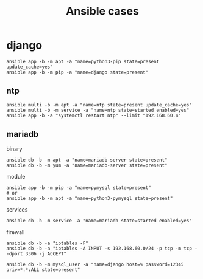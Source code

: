 #+TITLE: Ansible cases

* django

#+begin_src shell
ansible app -b -m apt -a "name=python3-pip state=present update_cache=yes"
ansible app -b -m pip -a "name=django state=present"
#+end_src

** ntp
#+begin_src shell
ansible multi -b -m apt -a "name=ntp state=present update_cache=yes"
ansible multi -b -m service -a "name=ntp state=started enabled=yes"
ansible app -b -a "systemctl restart ntp" --limit "192.168.60.4"
#+end_src

** mariadb
binary

#+begin_src shell
ansible db -b -m apt -a "name=mariadb-server state=present"
ansible db -b -m yum -a "name=mariadb-server state=present"
#+end_src

module

#+begin_src shell
ansible app -b -m pip -a "name=pymysql state=present"
# or
ansible app -b -m apt -a "name=python3-pymysql state=present"
#+end_src

services

#+begin_src shell
ansible db -b -m service -a "name=mariadb state=started enabled=yes"
#+end_src

firewall
#+begin_src shell
ansible db -b -a "iptables -F"
ansible db -b -a "iptables -A INPUT -s 192.168.60.0/24 -p tcp -m tcp --dport 3306 -j ACCEPT"
#+end_src

#+begin_src shell
ansible db -b -m mysql_user -a "name=django host=% password=12345 priv=*.*:ALL state=present"
#+end_src
